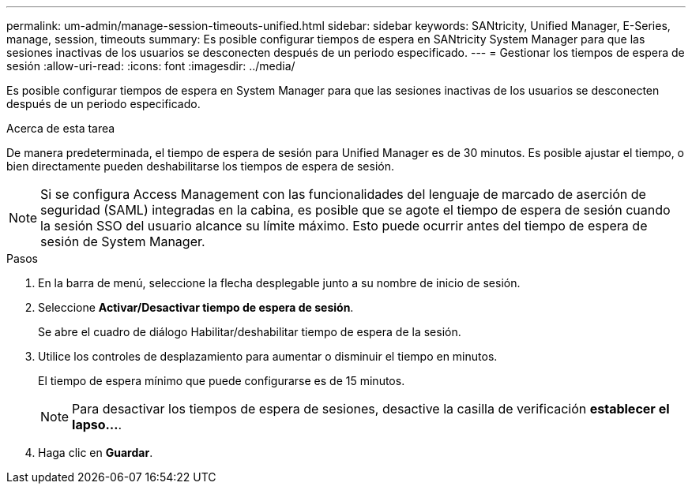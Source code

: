 ---
permalink: um-admin/manage-session-timeouts-unified.html 
sidebar: sidebar 
keywords: SANtricity, Unified Manager, E-Series, manage, session, timeouts 
summary: Es posible configurar tiempos de espera en SANtricity System Manager para que las sesiones inactivas de los usuarios se desconecten después de un periodo especificado. 
---
= Gestionar los tiempos de espera de sesión
:allow-uri-read: 
:icons: font
:imagesdir: ../media/


[role="lead"]
Es posible configurar tiempos de espera en System Manager para que las sesiones inactivas de los usuarios se desconecten después de un periodo especificado.

.Acerca de esta tarea
De manera predeterminada, el tiempo de espera de sesión para Unified Manager es de 30 minutos. Es posible ajustar el tiempo, o bien directamente pueden deshabilitarse los tiempos de espera de sesión.


NOTE: Si se configura Access Management con las funcionalidades del lenguaje de marcado de aserción de seguridad (SAML) integradas en la cabina, es posible que se agote el tiempo de espera de sesión cuando la sesión SSO del usuario alcance su límite máximo. Esto puede ocurrir antes del tiempo de espera de sesión de System Manager.

.Pasos
. En la barra de menú, seleccione la flecha desplegable junto a su nombre de inicio de sesión.
. Seleccione *Activar/Desactivar tiempo de espera de sesión*.
+
Se abre el cuadro de diálogo Habilitar/deshabilitar tiempo de espera de la sesión.

. Utilice los controles de desplazamiento para aumentar o disminuir el tiempo en minutos.
+
El tiempo de espera mínimo que puede configurarse es de 15 minutos.

+
[NOTE]
====
Para desactivar los tiempos de espera de sesiones, desactive la casilla de verificación *establecer el lapso...*.

====
. Haga clic en *Guardar*.

